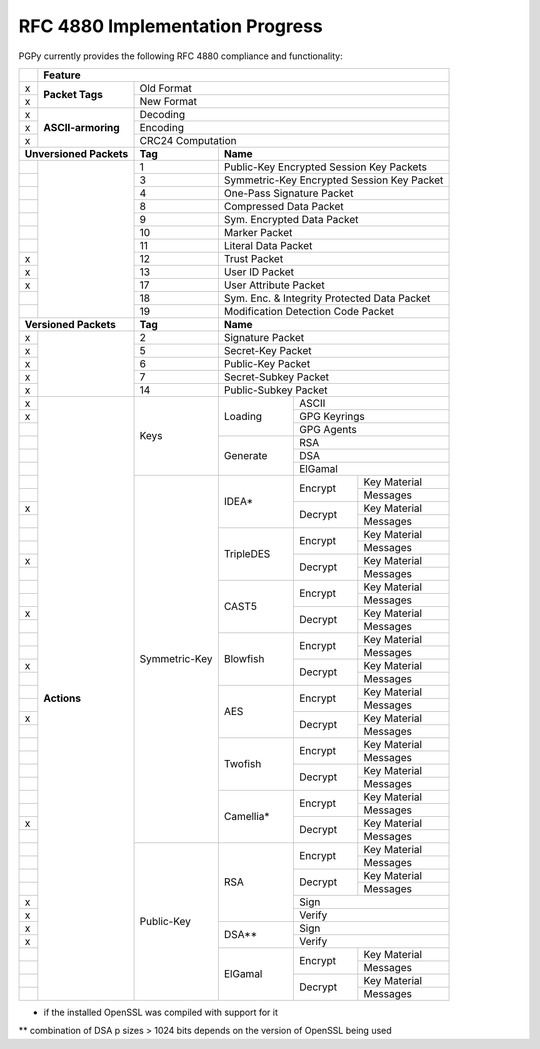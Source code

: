 RFC 4880 Implementation Progress
--------------------------------

PGPy currently provides the following RFC 4880 compliance and functionality:

.. todo::
    Represent this better

+---+---------------------+---------+---------+------------+--------------+--------------+
|   | Feature                                                                            |
+===+=====================+=========+=========+============+==============+==============+
| x | **Packet Tags**     | Old Format                                                   |
+---+                     +---------+---------+------------+--------------+--------------+
| x |                     | New Format                                                   |
+---+---------------------+---------+---------+------------+--------------+--------------+
| x | **ASCII-armoring**  | Decoding                                                     |
+---+                     +---------+---------+------------+--------------+--------------+
| x |                     | Encoding                                                     |
+---+                     +---------+---------+------------+--------------+--------------+
| x |                     | CRC24 Computation                                            |
+---+---------------------+---------+---------+------------+--------------+--------------+
| **Unversioned Packets** | **Tag** | **Name**                                           |
+---+---------------------+---------+---------+------------+--------------+--------------+
|   |                     | 1       | Public-Key Encrypted Session Key Packets           |
+---+                     +---------+---------+------------+--------------+--------------+
|   |                     | 3       | Symmetric-Key Encrypted Session Key Packet         |
+---+                     +---------+---------+------------+--------------+--------------+
|   |                     | 4       | One-Pass Signature Packet                          |
+---+                     +---------+---------+------------+--------------+--------------+
|   |                     | 8       | Compressed Data Packet                             |
+---+                     +---------+---------+------------+--------------+--------------+
|   |                     | 9       | Sym. Encrypted Data Packet                         |
+---+                     +---------+---------+------------+--------------+--------------+
|   |                     | 10      | Marker Packet                                      |
+---+                     +---------+---------+------------+--------------+--------------+
|   |                     | 11      | Literal Data Packet                                |
+---+                     +---------+---------+------------+--------------+--------------+
| x |                     | 12      | Trust Packet                                       |
+---+                     +---------+---------+------------+--------------+--------------+
| x |                     | 13      | User ID Packet                                     |
+---+                     +---------+---------+------------+--------------+--------------+
| x |                     | 17      | User Attribute Packet                              |
+---+                     +---------+---------+------------+--------------+--------------+
|   |                     | 18      | Sym. Enc. & Integrity Protected Data Packet        |
+---+                     +---------+---------+------------+--------------+--------------+
|   |                     | 19      | Modification Detection Code Packet                 |
+---+---------------------+---------+---------+------------+--------------+--------------+
| **Versioned Packets**   | **Tag** | **Name**                                           |
+---+---------------------+---------+---------+------------+--------------+--------------+
| x |                     | 2       | Signature Packet                                   |
+---+                     +---------+---------+------------+--------------+--------------+
| x |                     | 5       | Secret-Key Packet                                  |
+---+                     +---------+---------+------------+--------------+--------------+
| x |                     | 6       | Public-Key Packet                                  |
+---+                     +---------+---------+------------+--------------+--------------+
| x |                     | 7       | Secret-Subkey Packet                               |
+---+                     +---------+---------+------------+--------------+--------------+
| x |                     | 14      | Public-Subkey Packet                               |
+---+---------------------+---------+---------+------------+--------------+--------------+
| x | **Actions**         | Keys              | Loading    | ASCII                       |
+---+                     +                   +            +--------------+--------------+
| x |                     |                   |            | GPG Keyrings                |
+---+                     +                   +            +--------------+--------------+
|   |                     |                   |            | GPG Agents                  |
+---+                     +                   +------------+--------------+--------------+
|   |                     |                   | Generate   | RSA                         |
+---+                     +                   +            +--------------+--------------+
|   |                     |                   |            | DSA                         |
+---+                     +                   +            +--------------+--------------+
|   |                     |                   |            | ElGamal                     |
+---+                     +--------+----------+------------+--------------+--------------+
|   |                     | Symmetric-Key     | IDEA*      | Encrypt      | Key Material |
+---+                     +                   +            +              +--------------+
|   |                     |                   |            |              | Messages     |
+---+                     +                   +            +--------------+--------------+
| x |                     |                   |            | Decrypt      | Key Material |
+---+                     +                   +            +              +--------------+
|   |                     |                   |            |              | Messages     |
+---+                     +                   +------------+--------------+--------------+
|   |                     |                   | TripleDES  | Encrypt      | Key Material |
+---+                     +                   +            +              +--------------+
|   |                     |                   |            |              | Messages     |
+---+                     +                   +            +--------------+--------------+
| x |                     |                   |            | Decrypt      | Key Material |
+---+                     +                   +            +              +--------------+
|   |                     |                   |            |              | Messages     |
+---+                     +                   +------------+--------------+--------------+
|   |                     |                   | CAST5      | Encrypt      | Key Material |
+---+                     +                   +            +              +--------------+
|   |                     |                   |            |              | Messages     |
+---+                     +                   +            +--------------+--------------+
| x |                     |                   |            | Decrypt      | Key Material |
+---+                     +                   +            +              +--------------+
|   |                     |                   |            |              | Messages     |
+---+                     +                   +------------+--------------+--------------+
|   |                     |                   | Blowfish   | Encrypt      | Key Material |
+---+                     +                   +            +              +--------------+
|   |                     |                   |            |              | Messages     |
+---+                     +                   +            +--------------+--------------+
| x |                     |                   |            | Decrypt      | Key Material |
+---+                     +                   +            +              +--------------+
|   |                     |                   |            |              | Messages     |
+---+                     +                   +------------+--------------+--------------+
|   |                     |                   | AES        | Encrypt      | Key Material |
+---+                     +                   +            +              +--------------+
|   |                     |                   |            |              | Messages     |
+---+                     +                   +            +--------------+--------------+
| x |                     |                   |            | Decrypt      | Key Material |
+---+                     +                   +            +              +--------------+
|   |                     |                   |            |              | Messages     |
+---+                     +                   +------------+--------------+--------------+
|   |                     |                   | Twofish    | Encrypt      | Key Material |
+---+                     +                   +            +              +--------------+
|   |                     |                   |            |              | Messages     |
+---+                     +                   +            +--------------+--------------+
|   |                     |                   |            | Decrypt      | Key Material |
+---+                     +                   +            +              +--------------+
|   |                     |                   |            |              | Messages     |
+---+                     +                   +------------+--------------+--------------+
|   |                     |                   | Camellia*  | Encrypt      | Key Material |
+---+                     +                   +            +              +--------------+
|   |                     |                   |            |              | Messages     |
+---+                     +                   +            +--------------+--------------+
| x |                     |                   |            | Decrypt      | Key Material |
+---+                     +                   +            +              +--------------+
|   |                     |                   |            |              | Messages     |
+---+                     +--------+----------+------------+--------------+--------------+
|   |                     | Public-Key        | RSA        | Encrypt      | Key Material |
+---+                     +                   +            +              +--------------+
|   |                     |                   |            |              | Messages     |
+---+                     +                   +            +--------------+--------------+
|   |                     |                   |            | Decrypt      | Key Material |
+---+                     +                   +            +              +--------------+
|   |                     |                   |            |              | Messages     |
+---+                     +                   +            +--------------+--------------+
| x |                     |                   |            | Sign                        |
+---+                     +                   +            +--------------+--------------+
| x |                     |                   |            | Verify                      |
+---+                     +                   +------------+--------------+--------------+
| x |                     |                   | DSA**      | Sign                        |
+---+                     +                   +            +--------------+--------------+
| x |                     |                   |            | Verify                      |
+---+                     +                   +------------+--------------+--------------+
|   |                     |                   | ElGamal    | Encrypt      | Key Material |
+---+                     +                   +            +              +--------------+
|   |                     |                   |            |              | Messages     |
+---+                     +                   +            +--------------+--------------+
|   |                     |                   |            | Decrypt      | Key Material |
+---+                     +                   +            +              +--------------+
|   |                     |                   |            |              | Messages     |
+---+---------------------+--------+----------+------------+--------------+--------------+

* if the installed OpenSSL was compiled with support for it

** combination of DSA p sizes > 1024 bits depends on the version of OpenSSL being used